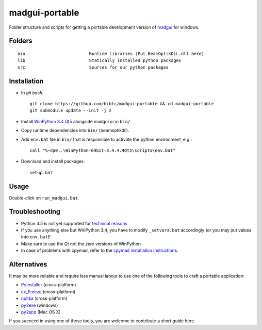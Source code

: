 madgui-portable
===============

Folder structure and scripts for getting a portable development version of
madgui_ for windows.

.. _madgui: https://github.com/hibtc/madgui


Folders
-------

::

    bin                         Runtime libraries (Put BeamOptikDLL.dll here)
    lib                         Statically installed python packages
    src                         Sources for our python packages


Installation
------------

- In *git bash*::

    git clone https://github.com/hibtc/madgui-portable && cd madgui-portable
    git submodule update --init -j 2

- Install `WinPython 3.4 Qt5`_ alongside madgui or in ``bin/``

- Copy runtime dependencies into ``bin/`` (beamoptikdll).

- Add ``env.bat`` file in ``bin/`` that is responsible to activate the python
  environment, e.g.::

    call "%~dp0..\WinPython-64bit-3.4.4.4Qt5\scripts\env.bat"

- Download and install packages::

    setup.bat

.. _WinPython 3.4 Qt5: https://winpython.github.io/


Usage
-----

Double-click on ``run_madgui.bat``.


Troubleshooting
---------------

- Python 3.5 is not yet supported for `technical reasons`_.

- If you use anything else but WinPython 3.4, you have to modify
  ``_setvars.bat`` accordingly (or you may put values into ``env.bat``)!

- Make sure to use the *Qt* not the *zero* versions of WinPython

- In case of problems with cpymad, refer to the `cpymad installation
  instructions`_.

.. _technical reasons: https://github.com/hibtc/cpymad/issues/32
.. _cpymad installation instructions: http://hibtc.github.io/cpymad/installation/windows.html


Alternatives
------------

It may be more reliable and require less manual labour to use one of the
following tools to craft a portable application:

- PyInstaller_ (cross-platform)
- cx_Freeze_ (cross-platform)
- nuitka_ (cross-platform)
- py2exe_ (windows)
- py2app_ (Mac OS X)

.. _PyInstaller: http://www.pyinstaller.org/
.. _cx_Freeze: http://cx-freeze.sourceforge.net/
.. _py2exe: http://www.py2exe.org/
.. _py2app: http://pythonhosted.org/py2app/
.. _nuitka: http://nuitka.net

If you succeed in using one of those tools, you are welcome to contribute a
short guide here.
